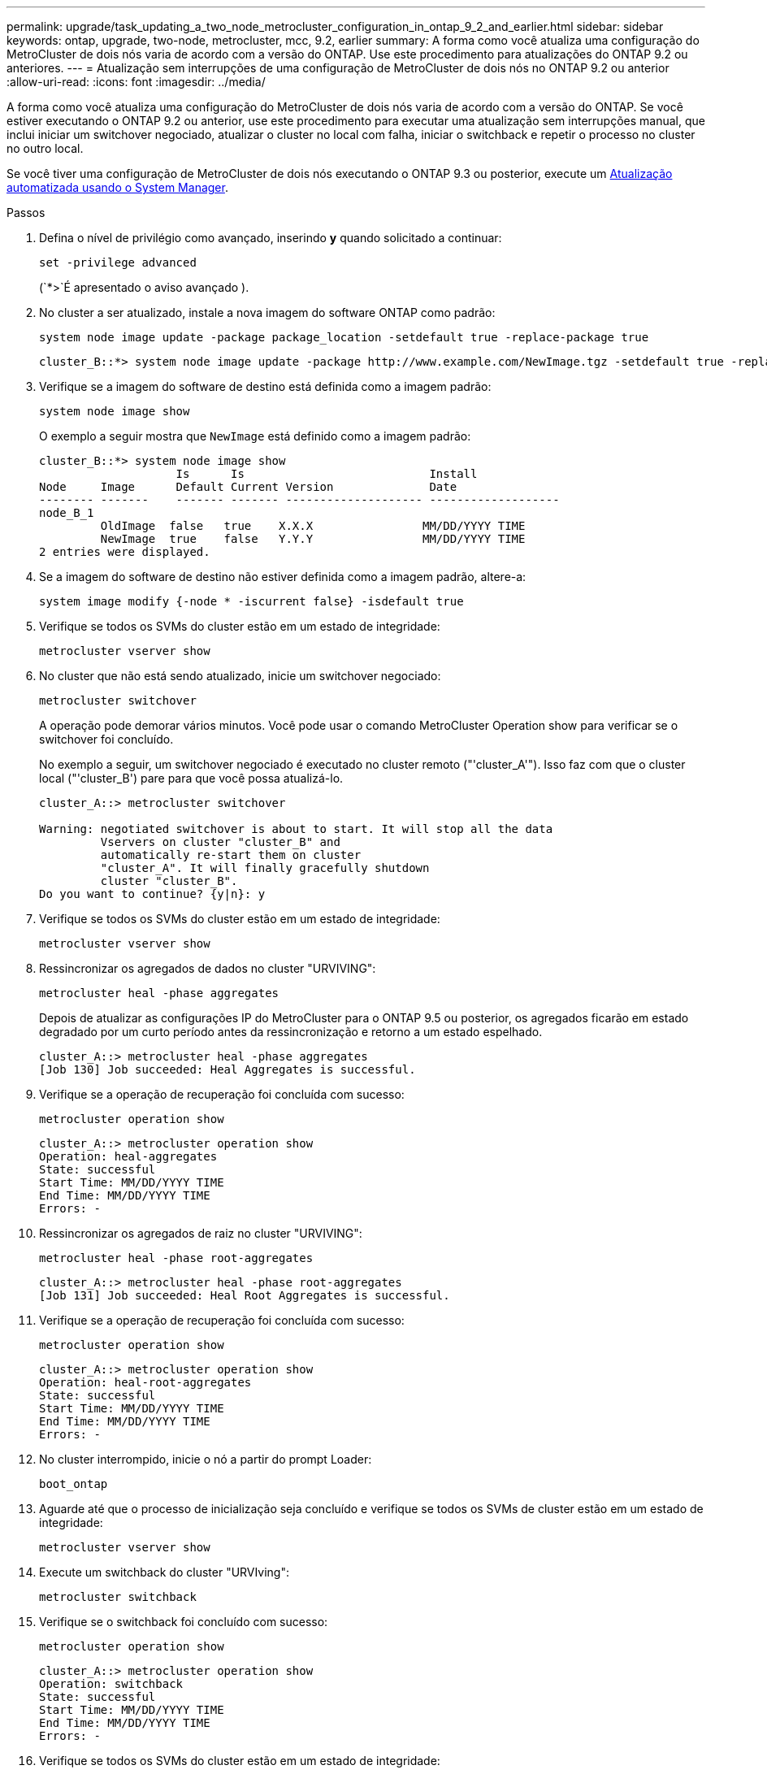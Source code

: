 ---
permalink: upgrade/task_updating_a_two_node_metrocluster_configuration_in_ontap_9_2_and_earlier.html 
sidebar: sidebar 
keywords: ontap, upgrade, two-node, metrocluster, mcc, 9.2, earlier 
summary: A forma como você atualiza uma configuração do MetroCluster de dois nós varia de acordo com a versão do ONTAP. Use este procedimento para atualizações do ONTAP 9.2 ou anteriores. 
---
= Atualização sem interrupções de uma configuração de MetroCluster de dois nós no ONTAP 9.2 ou anterior
:allow-uri-read: 
:icons: font
:imagesdir: ../media/


[role="lead"]
A forma como você atualiza uma configuração do MetroCluster de dois nós varia de acordo com a versão do ONTAP. Se você estiver executando o ONTAP 9.2 ou anterior, use este procedimento para executar uma atualização sem interrupções manual, que inclui iniciar um switchover negociado, atualizar o cluster no local com falha, iniciar o switchback e repetir o processo no cluster no outro local.

Se você tiver uma configuração de MetroCluster de dois nós executando o ONTAP 9.3 ou posterior, execute um xref:task_upgrade_andu_sm.html[Atualização automatizada usando o System Manager].

.Passos
. Defina o nível de privilégio como avançado, inserindo *y* quando solicitado a continuar:
+
[source, cli]
----
set -privilege advanced
----
+
(`*>`É apresentado o aviso avançado ).

. No cluster a ser atualizado, instale a nova imagem do software ONTAP como padrão:
+
[source, cli]
----
system node image update -package package_location -setdefault true -replace-package true
----
+
[listing]
----
cluster_B::*> system node image update -package http://www.example.com/NewImage.tgz -setdefault true -replace-package true
----
. Verifique se a imagem do software de destino está definida como a imagem padrão:
+
[source, cli]
----
system node image show
----
+
O exemplo a seguir mostra que `NewImage` está definido como a imagem padrão:

+
[listing]
----
cluster_B::*> system node image show
                    Is      Is                           Install
Node     Image      Default Current Version              Date
-------- -------    ------- ------- -------------------- -------------------
node_B_1
         OldImage  false   true    X.X.X                MM/DD/YYYY TIME
         NewImage  true    false   Y.Y.Y                MM/DD/YYYY TIME
2 entries were displayed.
----
. Se a imagem do software de destino não estiver definida como a imagem padrão, altere-a:
+
[source, cli]
----
system image modify {-node * -iscurrent false} -isdefault true
----
. Verifique se todos os SVMs do cluster estão em um estado de integridade:
+
[source, cli]
----
metrocluster vserver show
----
. No cluster que não está sendo atualizado, inicie um switchover negociado:
+
[source, cli]
----
metrocluster switchover
----
+
A operação pode demorar vários minutos. Você pode usar o comando MetroCluster Operation show para verificar se o switchover foi concluído.

+
No exemplo a seguir, um switchover negociado é executado no cluster remoto ("'cluster_A'"). Isso faz com que o cluster local ("'cluster_B') pare para que você possa atualizá-lo.

+
[listing]
----
cluster_A::> metrocluster switchover

Warning: negotiated switchover is about to start. It will stop all the data
         Vservers on cluster "cluster_B" and
         automatically re-start them on cluster
         "cluster_A". It will finally gracefully shutdown
         cluster "cluster_B".
Do you want to continue? {y|n}: y
----
. Verifique se todos os SVMs do cluster estão em um estado de integridade:
+
[source, cli]
----
metrocluster vserver show
----
. Ressincronizar os agregados de dados no cluster "URVIVING":
+
[source, cli]
----
metrocluster heal -phase aggregates
----
+
Depois de atualizar as configurações IP do MetroCluster para o ONTAP 9.5 ou posterior, os agregados ficarão em estado degradado por um curto período antes da ressincronização e retorno a um estado espelhado.

+
[listing]
----
cluster_A::> metrocluster heal -phase aggregates
[Job 130] Job succeeded: Heal Aggregates is successful.
----
. Verifique se a operação de recuperação foi concluída com sucesso:
+
[source, cli]
----
metrocluster operation show
----
+
[listing]
----
cluster_A::> metrocluster operation show
Operation: heal-aggregates
State: successful
Start Time: MM/DD/YYYY TIME
End Time: MM/DD/YYYY TIME
Errors: -
----
. Ressincronizar os agregados de raiz no cluster "URVIVING":
+
[source, cli]
----
metrocluster heal -phase root-aggregates
----
+
[listing]
----
cluster_A::> metrocluster heal -phase root-aggregates
[Job 131] Job succeeded: Heal Root Aggregates is successful.
----
. Verifique se a operação de recuperação foi concluída com sucesso:
+
[source, cli]
----
metrocluster operation show
----
+
[listing]
----
cluster_A::> metrocluster operation show
Operation: heal-root-aggregates
State: successful
Start Time: MM/DD/YYYY TIME
End Time: MM/DD/YYYY TIME
Errors: -
----
. No cluster interrompido, inicie o nó a partir do prompt Loader:
+
[source, cli]
----
boot_ontap
----
. Aguarde até que o processo de inicialização seja concluído e verifique se todos os SVMs de cluster estão em um estado de integridade:
+
[source, cli]
----
metrocluster vserver show
----
. Execute um switchback do cluster "URVIving":
+
[source, cli]
----
metrocluster switchback
----
. Verifique se o switchback foi concluído com sucesso:
+
[source, cli]
----
metrocluster operation show
----
+
[listing]
----
cluster_A::> metrocluster operation show
Operation: switchback
State: successful
Start Time: MM/DD/YYYY TIME
End Time: MM/DD/YYYY TIME
Errors: -
----
. Verifique se todos os SVMs do cluster estão em um estado de integridade:
+
[source, cli]
----
metrocluster vserver show
----
. Repita todas as etapas anteriores no outro cluster.
. Verifique se a configuração do MetroCluster está em bom estado:
+
.. Verificar a configuração:
+
[source, cli]
----
metrocluster check run
----
+
[listing]
----
cluster_A::> metrocluster check run
Last Checked On: MM/DD/YYYY TIME
Component           Result
------------------- ---------
nodes               ok
lifs                ok
config-replication  ok
aggregates          ok
4 entries were displayed.

Command completed. Use the "metrocluster check show -instance"
command or sub-commands in "metrocluster check" directory for
detailed results.
To check if the nodes are ready to do a switchover or switchback
operation, run "metrocluster switchover -simulate" or "metrocluster
switchback -simulate", respectively.
----
.. Se você quiser ver resultados mais detalhados, use o comando MetroCluster check run:
+
[source, cli]
----
metrocluster check aggregate show
----
+
[source, cli]
----
metrocluster check config-replication show
----
+
[source, cli]
----
metrocluster check lif show
----
+
[source, cli]
----
metrocluster check node show
----
.. Defina o nível de privilégio como avançado:
+
[source, cli]
----
set -privilege advanced
----
.. Simule a operação de comutação:
+
[source, cli]
----
metrocluster switchover -simulate
----
.. Reveja os resultados da simulação de comutação:
+
[source, cli]
----
metrocluster operation show
----
+
[listing]
----
cluster_A::*> metrocluster operation show
    Operation: switchover
        State: successful
   Start time: MM/DD/YYYY TIME
     End time: MM/DD/YYYY TIME
       Errors: -
----
.. Voltar ao nível de privilégio de administrador:
+
[source, cli]
----
set -privilege admin
----
.. Repita essas subetapas no outro cluster.




.Depois de terminar
Execute qualquer link:task_what_to_do_after_upgrade.html["tarefas pós-atualização"].

.Informações relacionadas
link:https://docs.netapp.com/us-en/ontap-metrocluster/disaster-recovery/concept_dr_workflow.html["Recuperação de desastres da MetroCluster"]
